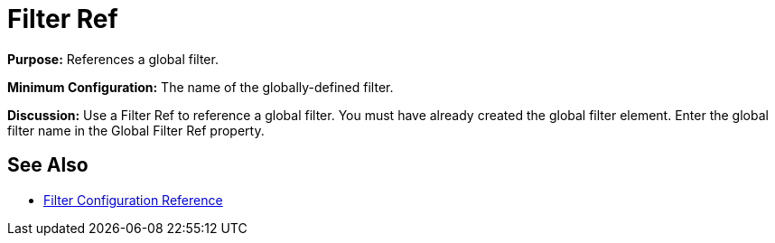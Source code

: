 = Filter Ref

*Purpose:* References a global filter.

*Minimum Configuration:* The name of the globally-defined filter.

*Discussion:* Use a Filter Ref to reference a global filter. You must have already created the global filter element. Enter the global filter name in the Global Filter Ref property.

== See Also

* link:/documentation/display/current/Filters+Configuration+Reference[Filter Configuration Reference]
